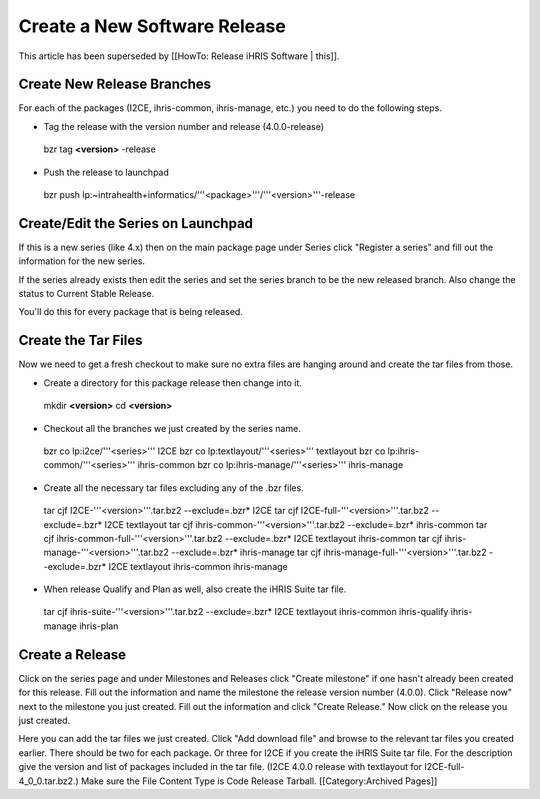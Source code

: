 Create a New Software Release
=============================

This article has been superseded by [[HowTo: Release iHRIS Software | this]].


Create New Release Branches
^^^^^^^^^^^^^^^^^^^^^^^^^^^

For each of the packages (I2CE, ihris-common, ihris-manage, etc.) you need to do the following steps.


* Tag the release with the version number and release (4.0.0-release)
 bzr tag **<version>** -release

* Push the release to launchpad
 bzr push lp:~intrahealth+informatics/'''<package>'''/'''<version>'''-release


Create/Edit the Series on Launchpad
^^^^^^^^^^^^^^^^^^^^^^^^^^^^^^^^^^^

If this is a new series (like 4.x) then on the main package page under Series click "Register a series" and fill out the information for the new series.

If the series already exists then edit the series and set the series branch to be the new released branch.  Also change the status to Current Stable Release.

You'll do this for every package that is being released.


Create the Tar Files
^^^^^^^^^^^^^^^^^^^^

Now we need to get a fresh checkout to make sure no extra files are hanging around and create the tar files from those.


* Create a directory for this package release then change into it.
 mkdir **<version>** 
 cd **<version>** 

* Checkout all the branches we just created by the series name.
 bzr co lp:i2ce/'''<series>''' I2CE
 bzr co lp:textlayout/'''<series>''' textlayout
 bzr co lp:ihris-common/'''<series>''' ihris-common
 bzr co lp:ihris-manage/'''<series>''' ihris-manage

* Create all the necessary tar files excluding any of the .bzr files.
 tar cjf I2CE-'''<version>'''.tar.bz2 --exclude=.bzr* I2CE
 tar cjf I2CE-full-'''<version>'''.tar.bz2 --exclude=.bzr* I2CE textlayout
 tar cjf ihris-common-'''<version>'''.tar.bz2 --exclude=.bzr* ihris-common
 tar cjf ihris-common-full-'''<version>'''.tar.bz2 --exclude=.bzr* I2CE textlayout ihris-common
 tar cjf ihris-manage-'''<version>'''.tar.bz2 --exclude=.bzr* ihris-manage
 tar cjf ihris-manage-full-'''<version>'''.tar.bz2 --exclude=.bzr* I2CE textlayout ihris-common ihris-manage

* When release Qualify and Plan as well, also create the iHRIS Suite tar file.
 tar cjf ihris-suite-'''<version>'''.tar.bz2 --exclude=.bzr* I2CE textlayout ihris-common ihris-qualify ihris-manage ihris-plan


Create a Release
^^^^^^^^^^^^^^^^

Click on the series page and under Milestones and Releases click "Create milestone" if one hasn't already been created for this release.  Fill out the information and name the milestone the release version number (4.0.0).  Click "Release now" next to the milestone you just created.  Fill out the information and click "Create Release."  Now click on the release you just created.

Here you can add the tar files we just created.  Click "Add download file" and browse to the relevant tar files you created earlier.  There should be two for each package.  Or three for I2CE if you create the iHRIS Suite tar file.  For the description give the version and list of packages included in the tar file.  (I2CE 4.0.0 release with textlayout for I2CE-full-4_0_0.tar.bz2.)  Make sure the File Content Type is Code Release Tarball.
[[Category:Archived Pages]]
